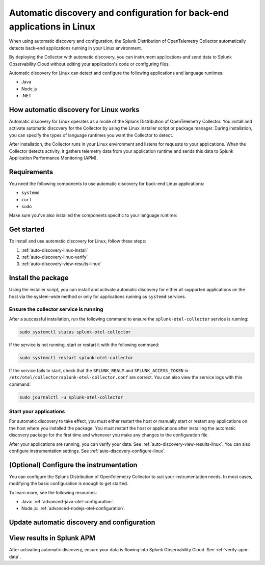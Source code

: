 .. _linux-backend-auto-discovery:

*****************************************************************************
Automatic discovery and configuration for back-end applications in Linux
*****************************************************************************

.. meta:: 
    :description: Get started with automatic discovery and configuration for back-end applications in Linux environments.

When using automatic discovery and configuration, the Splunk Distribution of OpenTelemetry Collector automatically detects back-end applications running in your Linux environment. 

By deploying the Collector with automatic discovery, you can instrument applications and send data to Splunk Observability Cloud without editing your application's code or configuring files.

Automatic discovery for Linux can detect and configure the following applications and language runtimes:

* Java
* Node.js
* .NET

How automatic discovery for Linux works
===================================================

Automatic discovery for Linux operates as a mode of the Splunk Distribution of OpenTelemetry Collector. You install and activate automatic discovery for the Collector by using the Linux installer script or package manager. During installation, you can specify the types of language runtimes you want the Collector to detect. 

After installation, the Collector runs in your Linux environment and listens for requests to your applications. When the Collector detects activity, it gathers telemetry data from your application runtime and sends this data to Splunk Application Performance Monitoring (APM).

Requirements
==================================================

You need the following components to use automatic discovery for back-end Linux applications:

* ``systemd``
* ``curl``
* ``sudo``

Make sure you've also installed the components specific to your language runtime:

.. tabs:: 

    .. tab:: Java

        Java version 8 or higher and supported libraries. See :ref:`java-otel-requirements` for more information.

    .. tab:: Node.js

        Node.js version 14 or higher and supported libraries. See :ref:`nodejs-otel-requirements` for more information.

    .. tab:: .NET

        .NET version 6.0 or higher and supported libraries. See :ref:`dotnet-otel-requirements` for more information.

        Automatic discovery for .NET is only supported for x86_64/AMD64 architectures.

Get started
===============================

To install and use automatic discovery for Linux, follow these steps:

#. :ref:`auto-discovery-linux-install`
#. :ref:`auto-discovery-linux-verify`
#. :ref:`auto-discovery-view-results-linux`

.. _auto-discovery-linux-install:

Install the package
=======================================

Using the installer script, you can install and activate automatic discovery for either all supported applications on the host via the system-wide method or only for applications running as ``systemd`` services. 


.. tabs:: 

    .. tab:: Java

        .. tabs::

            .. tab:: Installer script

                Using the installer script, you can install the automatic discovery package for Java and activate automatic discovery for Java for either all supported Java applications on the host via the system-wide method or for only Java applications running as ``systemd`` services.

                .. note:: By default, automatic discovery is activated for all languages (Java, Node.js, and .NET) when using the installer script. To deactivate automatic discovery for other languages, add the ``--without-instrumentation-sdk [language]`` option in the installer script command.
                
                .. tabs:: 

                    .. tab:: System-wide
                        
                        Run the installer script with the ``--with-instrumentation`` option, as shown in the following example. Replace  ``<SPLUNK_REALM>`` and ``<SPLUNK_ACCESS_TOKEN>`` with your Splunk Observability Cloud realm and token, respectively.

                        .. code-block:: bash

                            curl -sSL https://dl.signalfx.com/splunk-otel-collector.sh > /tmp/splunk-otel-collector.sh && \
                            sudo sh /tmp/splunk-otel-collector.sh --with-instrumentation --realm <SPLUNK_REALM> -- <SPLUNK_ACCESS_TOKEN>

                        .. note:: If you have a Log Observer entitlement or wish to collect logs for the target host, make sure Fluentd is installed and enabled in your Collector instance by specifying the ``--with-fluentd`` option.

                        The system-wide automatic discovery method automatically adds environment variables to ``/etc/splunk/zeroconfig/java.conf``.

                        To automatically define the optional ``deployment.environment`` resource attribute at installation time, run the installer script with the ``--deployment-environment <env>`` option. Replace ``<env>`` with the desired attribute value, for example, ``prod``, as shown in the following example:

                        .. code-block:: bash
                            :emphasize-lines: 2

                            curl -sSL https://dl.signalfx.com/splunk-otel-collector.sh > /tmp/splunk-otel-collector.sh && \
                            sudo sh /tmp/splunk-otel-collector.sh --with-instrumentation --deployment-environment prod \
                            --realm <SPLUNK_REALM> -- <SPLUNK_ACCESS_TOKEN>

                        You can activate AlwaysOn Profiling for CPU and memory, as well as metrics, using additional options, as in the following example:

                        .. code-block:: bash
                            :emphasize-lines: 4

                            curl -sSL https://dl.signalfx.com/splunk-otel-collector.sh > /tmp/splunk-otel-collector.sh && \
                            sudo sh /tmp/splunk-otel-collector.sh --with-instrumentation --deployment-environment prod \
                            --realm <SPLUNK_REALM> -- <SPLUNK_ACCESS_TOKEN> \
                            --enable-profiler --enable-profiler-memory --enable-metrics
                            
                        Next, ensure the service is running and restart your application. See :ref:`auto-discovery-linux-verify` and :ref:`auto-discovery-linux-restart-apps`. 
                
                    .. tab:: systemd

                        Run the installer script with the ``--with-systemd-instrumentation`` option, as shown in the following example. Replace  ``<SPLUNK_REALM>`` and ``<SPLUNK_ACCESS_TOKEN>`` with your Splunk Observability Cloud realm and token, respectively.
                        
                        .. code-block:: bash

                            curl -sSL https://dl.signalfx.com/splunk-otel-collector.sh > /tmp/splunk-otel-collector.sh && \
                            sudo sh /tmp/splunk-otel-collector.sh --with-systemd-instrumentation --realm <SPLUNK_REALM> -- <SPLUNK_ACCESS_TOKEN>
                        
                        The ``systemd`` instrumentation automatically adds environment variables to ``/usr/lib/systemd/system.conf.d/00-splunk-otel-auto-instrumentation.conf``.

                        .. note:: If you have a Log Observer entitlement or wish to collect logs for the target host, make sure Fluentd is installed and enabled in your Collector instance by specifying the ``--with-fluentd`` option. 

                        To automatically define the optional ``deployment.environment`` resource attribute at installation time, run the installer script with the ``--deployment-environment <env>`` option. Replace ``<env>`` with the desired attribute value, for example, ``prod``, as shown in the following example:

                        .. code-block:: bash
                            :emphasize-lines: 2

                            curl -sSL https://dl.signalfx.com/splunk-otel-collector.sh > /tmp/splunk-otel-collector.sh && \
                            sudo sh /tmp/splunk-otel-collector.sh --with-systemd-instrumentation --deployment-environment prod \
                            --realm <SPLUNK_REALM> -- <SPLUNK_ACCESS_TOKEN>

                        You can activate AlwaysOn Profiling for CPU and memory, as well as metrics, using additional options, as in the following example:

                        .. code-block:: bash
                            :emphasize-lines: 4

                            curl -sSL https://dl.signalfx.com/splunk-otel-collector.sh > /tmp/splunk-otel-collector.sh && \
                            sudo sh /tmp/splunk-otel-collector.sh --with-systemd-instrumentation --deployment-environment prod \
                            --realm <SPLUNK_REALM> -- <SPLUNK_ACCESS_TOKEN> \
                            --enable-profiler --enable-profiler-memory --enable-metrics
                            
                        Next, ensure the service is running and restart your application. See :ref:`auto-discovery-linux-verify` and :ref:`auto-discovery-linux-restart-apps`. 

            .. tab::  Linux packages

                .. note:: You must first install the Splunk OpenTelemetry Collector using the :ref:`linux-packages`.

                After installing the Collector, follow these steps to install the package using the Debian or RPM repositories with ``root`` privileges:

                1. You can either download the ``splunk-otel-auto-instrumentation`` package directly from the :new-page:`GitHub Releases page <https://github.com/signalfx/splunk-otel-collector/releases>` or add the Splunk repository to the package repositories on your Linux host. See :new-page:`Debian or RPM package repositories <https://docs.splunk.com/Observability/gdi/opentelemetry/install-linux.html#debian-or-rpm-packages>` for instructions on how to configure your package repository.

                2. Run the following commands to install the package. Replace ``<path to splunk-otel-auto-instrumentation deb/rpm>`` with the local path to the downloaded package.

                    .. tabs::

                        .. code-tab:: bash Debian
                                
                            sudo dpkg -i <path to splunk-otel-auto-instrumentation deb>
                                
                        .. code-tab:: bash RPM
                                
                            sudo rpm -ivh <path to splunk-otel-auto-instrumentation rpm>

                3. Edit the ``/etc/otel/collector/splunk-otel-collector.conf`` file to set the ``SPLUNK_ACCESS_TOKEN`` and ``SPLUNK_REALM`` variables to the values you got earlier. If the file does not exist, use the provided sample at ``/etc/otel/collector/splunk-otel-collector.conf.example`` as a starting point.

                    .. code-block:: bash

                        SPLUNK_ACCESS_TOKEN=<access_token>
                        SPLUNK_REALM=<realm>

                4. Start the collector service:

                    .. code-block:: bash

                        sudo systemctl start splunk-otel-collector

                5. :ref:`auto-discovery-linux-verify`.
                6. :ref:`auto-discovery-linux-restart-apps`.

            .. tab:: Ansible

                See :ref:`ansible-zero-config`.

            .. tab:: Chef

                See :ref:`chef-zero-config`.

            .. tab:: Puppet

                See :ref:`puppet-zero-config`.
                
            .. tab:: Salt

                See :ref:`salt-zero-config-java`.


    .. tab:: Node.js 

        The installer script installs the Node.js package using the ``npm install`` command. To specify a custom path to ``npm`` for installation, use the ``--npm-path <path>`` option as in the following example:

        .. code-block:: bash

            --npm-path /custom/path/to/npm

        .. tabs::

            .. tab:: Installer script

                Using the installer script, you can install and activate automatic discovery for Node.js for either all supported Node.js applications on the host via the system-wide method or for only Node.js applications running as ``systemd`` services.

                .. note:: By default, automatic discovery is activated for all languages (Java, Node.js, and .NET) when using the installer script. To deactivate automatic discovery for other languages, add the ``--without-instrumentation-sdk [language]`` option in the installer script command.

                .. tabs::

                    .. tab:: System-wide

                        To install the package, run the Collector installer script with the ``--with-instrumentation`` option. The installer script will install the Collector and the Node.js agent from the Splunk Distribution of OpenTelemetry JS. The Node.js agent automatically loads when a Node.js application starts on the local machine.

                        Run the installer script with the ``--with-instrumentation`` option, as shown in the following example. Replace  ``<SPLUNK_REALM>`` and ``<SPLUNK_ACCESS_TOKEN>`` with your Splunk Observability Cloud realm and token, respectively.

                            .. code-block:: bash

                                curl -sSL https://dl.signalfx.com/splunk-otel-collector.sh > /tmp/splunk-otel-collector.sh && \
                                sh /tmp/splunk-otel-collector.sh --with-instrumentation --realm <SPLUNK_REALM> -- <SPLUNK_ACCESS_TOKEN>

                            .. note:: If you have a Log Observer entitlement or wish to collect logs for the target host, make sure Fluentd is installed and enabled in your Collector instance by specifying the ``--with-fluentd`` option. 

                        The system-wide automatic discovery method automatically adds environment variables to ``/etc/splunk/zeroconfig/node.conf``.

                        You can activate AlwaysOn Profiling for CPU and memory, as well as metrics, using additional options, as in the following example:

                        .. code-block:: bash
                            :emphasize-lines: 4

                            curl -sSL https://dl.signalfx.com/splunk-otel-collector.sh > /tmp/splunk-otel-collector.sh && \
                            sudo sh /tmp/splunk-otel-collector.sh --with-instrumentation --deployment-environment prod \
                            --realm <SPLUNK_REALM> -- <SPLUNK_ACCESS_TOKEN> \
                            --enable-profiler --enable-profiler-memory --enable-metrics

                        Next, ensure the collector service is running and restart your Node.js application(s). See :ref:`auto-discovery-linux-verify` and :ref:`auto-discovery-linux-restart-apps`. 

                    .. tab:: systemd

                        Run the installer script with the ``--with-systemd-instrumentation`` option, as shown in the following example. Replace  ``<SPLUNK_REALM>`` and ``<SPLUNK_ACCESS_TOKEN>`` with your Splunk Observability Cloud realm and token, respectively.
                            
                            .. code-block:: bash

                                curl -sSL https://dl.signalfx.com/splunk-otel-collector.sh > /tmp/splunk-otel-collector.sh && \
                                sudo sh /tmp/splunk-otel-collector.sh --with-systemd-instrumentation --realm <SPLUNK_REALM> -- <SPLUNK_ACCESS_TOKEN>
                            
                            The ``systemd`` automatic discovery method automatically adds environment variables to ``/usr/lib/systemd/system.conf.d/00-splunk-otel-auto-instrumentation.conf``.

                            .. note:: If you have a Log Observer entitlement or wish to collect logs for the target host, make sure Fluentd is installed and enabled in your Collector instance by specifying the ``--with-fluentd`` option.

                        You can activate AlwaysOn Profiling for CPU and memory, as well as metrics, using additional options, as in the following example:

                        .. code-block:: bash
                            :emphasize-lines: 4

                            curl -sSL https://dl.signalfx.com/splunk-otel-collector.sh > /tmp/splunk-otel-collector.sh && \
                            sudo sh /tmp/splunk-otel-collector.sh --with-systemd-instrumentation --deployment-environment prod \
                            --realm <SPLUNK_REALM> -- <SPLUNK_ACCESS_TOKEN> \
                            --enable-profiler --enable-profiler-memory --enable-metrics

                        Next, ensure the collector service is running and restart your Node.js application(s). See :ref:`auto-discovery-linux-verify` and :ref:`auto-discovery-linux-restart-apps`.  

            
            .. tab:: Chef

                See :ref:`chef-zero-config`.

            .. tab:: Puppet

                See :ref:`puppet-zero-config`.

    .. tab:: .NET

        Using the installer script, you can install and activate automatic discovery for .NET for either all supported .NET applications on the host via the system-wide method or for only .NET applications running as ``systemd`` services.

        .. note:: By default, automatic discovery is activated for all languages (Java, Node.js, and .NET) when using the installer script. To deactivate automatic discovery for other languages, add the ``--without-instrumentation-sdk [language]`` option in the installer script command.

        .. tabs:: 

            .. tab:: System-wide
                        
                Run the installer script with the ``--with-instrumentation`` option, as shown in the following example. Replace  ``<SPLUNK_REALM>`` and ``<SPLUNK_ACCESS_TOKEN>`` with your Splunk Observability Cloud realm and token, respectively.

                .. code-block:: bash

                    curl -sSL https://dl.signalfx.com/splunk-otel-collector.sh > /tmp/splunk-otel-collector.sh && \
                    sudo sh /tmp/splunk-otel-collector.sh --with-instrumentation --realm <SPLUNK_REALM> -- <SPLUNK_ACCESS_TOKEN>

                .. note:: If you have a Log Observer entitlement or wish to collect logs for the target host, make sure Fluentd is installed and enabled in your Collector instance by specifying the ``--with-fluentd`` option.

                The system-wide automatic discovery method automatically adds environment variables to ``/etc/splunk/zeroconfig/dotnet.conf``.

                To automatically define the optional ``deployment.environment`` resource attribute at installation time, run the installer script with the ``--deployment-environment <env>`` option. Replace ``<env>`` with the desired attribute value, for example, ``prod``, as shown in the following example:

                .. code-block:: bash
                    :emphasize-lines: 2

                    curl -sSL https://dl.signalfx.com/splunk-otel-collector.sh > /tmp/splunk-otel-collector.sh && \
                    sudo sh /tmp/splunk-otel-collector.sh --with-instrumentation --deployment-environment prod \
                    --realm <SPLUNK_REALM> -- <SPLUNK_ACCESS_TOKEN>

                You can activate AlwaysOn Profiling for CPU and memory, as well as metrics, using additional options, as in the following example:

                .. code-block:: bash
                    :emphasize-lines: 4

                    curl -sSL https://dl.signalfx.com/splunk-otel-collector.sh > /tmp/splunk-otel-collector.sh && \
                    sudo sh /tmp/splunk-otel-collector.sh --with-instrumentation --deployment-environment prod \
                    --realm <SPLUNK_REALM> -- <SPLUNK_ACCESS_TOKEN> \
                    --enable-profiler --enable-profiler-memory --enable-metrics
                            
                Next, ensure the service is running and restart your application. See :ref:`auto-discovery-linux-verify` and :ref:`auto-discovery-linux-restart-apps`. 
                
            .. tab:: systemd

                Run the installer script with the ``--with-systemd-instrumentation`` option, as shown in the following example. Replace  ``<SPLUNK_REALM>`` and ``<SPLUNK_ACCESS_TOKEN>`` with your Splunk Observability Cloud realm and token, respectively.
                        
                .. code-block:: bash

                    curl -sSL https://dl.signalfx.com/splunk-otel-collector.sh > /tmp/splunk-otel-collector.sh && \
                    sudo sh /tmp/splunk-otel-collector.sh --with-systemd-instrumentation --realm <SPLUNK_REALM> -- <SPLUNK_ACCESS_TOKEN>
                        
                The ``systemd`` instrumentation automatically adds environment variables to ``/usr/lib/systemd/system.conf.d/00-splunk-otel-auto-instrumentation.conf``.

                .. note:: If you have a Log Observer entitlement or wish to collect logs for the target host, make sure Fluentd is installed and enabled in your Collector instance by specifying the ``--with-fluentd`` option. 

                To automatically define the optional ``deployment.environment`` resource attribute at installation time, run the installer script with the ``--deployment-environment <env>`` option. Replace ``<env>`` with the desired attribute value, for example, ``prod``, as shown in the following example:

                .. code-block:: bash
                    :emphasize-lines: 2

                    curl -sSL https://dl.signalfx.com/splunk-otel-collector.sh > /tmp/splunk-otel-collector.sh && \
                    sudo sh /tmp/splunk-otel-collector.sh --with-systemd-instrumentation --deployment-environment prod \
                    --realm <SPLUNK_REALM> -- <SPLUNK_ACCESS_TOKEN>

                You can activate AlwaysOn Profiling for CPU and memory, as well as metrics, using additional options, as in the following example:

                .. code-block:: bash
                    :emphasize-lines: 4

                    curl -sSL https://dl.signalfx.com/splunk-otel-collector.sh > /tmp/splunk-otel-collector.sh && \
                    sudo sh /tmp/splunk-otel-collector.sh --with-systemd-instrumentation --deployment-environment prod \
                    --realm <SPLUNK_REALM> -- <SPLUNK_ACCESS_TOKEN> \
                    --enable-profiler --enable-profiler-memory --enable-metrics
                            
                Next, ensure the service is running and restart your application. See :ref:`auto-discovery-linux-verify` and :ref:`auto-discovery-linux-restart-apps`. 

.. _auto-discovery-linux-verify:

Ensure the collector service is running
--------------------------------------------

After a successful installation, run the following command to ensure the ``splunk-otel-collector`` service is running:

.. code-block:: bash

   sudo systemctl status splunk-otel-collector

If the service is not running, start or restart it with the following command:

.. code-block:: bash

   sudo systemctl restart splunk-otel-collector

If the service fails to start, check that the ``SPLUNK_REALM`` and ``SPLUNK_ACCESS_TOKEN`` in ``/etc/otel/collector/splunk-otel-collector.conf`` are correct. You can also view the service logs with this command:

.. code-block:: bash

   sudo journalctl -u splunk-otel-collector

.. _auto-discovery-linux-restart-apps:

Start your applications
------------------------------------------------

For automatic discovery to take effect, you must either restart the host or manually start or restart any applications on the host where you installed the package. You must restart the host or applications after installing the automatic discovery package for the first time and whenever you make any changes to the configuration file. 

After your applications are running, you can verify your data. See :ref:`auto-discovery-view-results-linux`. You can also configure instrumentation settings. See :ref:`auto-discovery-configure-linux`. 

.. _auto-discovery-configure-linux:

(Optional) Configure the instrumentation
====================================================

You can configure the Splunk Distribution of OpenTelemetry Collector to suit your instrumentation needs. In most cases, modifying the basic configuration is enough to get started.

To learn more, see the following resources:

* Java: :ref:`advanced-java-otel-configuration`.
* Node.js: :ref:`advanced-nodejs-otel-configuration`.

.. _auto-discovery-upgrade-package:

Update automatic discovery and configuration
============================================


.. tabs:: 

    .. tab:: Java

        You can upgrade the package by using the package repository or by using Debian or RPM packages. 

        .. tabs:: 

            .. tab:: Package repository

                If you installed the package using the installer script, or if you configured the Debian or RPM package repositories manually, run the following commands according to your platform. Upgrading the package requires ``root`` privileges. 

                .. tabs:: 

                    .. tab:: Debian

                        Run the following commands:

                        .. code-block:: bash

                            sudo apt-get update
                            sudo apt-get --only-upgrade splunk-otel-auto-instrumentation

                        You might see a prompt to keep or overwrite the configuration file at ``/usr/lib/splunk-instrumentation/instrumentation.conf``. If you choose to overwrite, the configuration file reverts to the default file provided by the upgraded package.

                    .. tab:: RPM

                        For the RPM package management system, run the following commands:

                        yum:

                        .. code-block:: bash

                            sudo yum upgrade splunk-otel-auto-instrumentation

                        dnf: 

                        .. code-block:: bash

                            sudo dnf upgrade splunk-otel-auto-instrumentation

                        zypper:

                        .. code-block:: bash

                            sudo zypper refresh
                            sudo zypper update splunk-otel-auto-instrumentation

                        After you've upgraded the packages, manually start or restart the Java applications on the host for the changes to take effect.

            .. tab:: Debian/RPM packages

                To manually upgrade the package:

                1. Download the ``splunk-auto-auto-instrumentation`` Debian or RPM package for the target system from the :new-page:`GitHub Releases page <https://github.com/signalfx/splunk-otel-collector/releases>`.

                2. Run the following commands to install the package. Replace ``<path to splunk-otel-auto-instrumentation deb/rpm>`` with the local path to the downloaded package:

                .. tabs::

                    .. code-tab:: bash Debian
                    
                        sudo dpkg -i <path to splunk-otel-auto-instrumentation deb>
                    
                    .. code-tab:: bash RPM
                    
                        sudo rpm -Uvh <path to splunk-otel-auto-instrumentation rpm>

                After upgrading the Debian package, you might see a prompt to keep or overwrite the configuration file at ``/usr/lib/splunk-instrumentation/instrumentation.conf``. If you choose to overwrite, the configuration file reverts to the default file provided by the upgraded package.

                You can also upgrade using the same package repositories as the Collector. See :new-page:`Debian or RPM packages <https://docs.splunk.com/Observability/gdi/opentelemetry/install-linux.html#debian-or-rpm-packages>` for more information.

    .. tab:: Node.js 

        To update the Node.js agent to the latest provided version, you must first update the ``splunk-otel-auto-instrumentation`` package.

        You can upgrade the package by using the package repository or by using Debian or RPM packages. 

        .. tabs:: 

            .. tab:: Package repository

                If you installed the package using the installer script, or if you configured the Debian or RPM package repositories manually, run the following commands according to your platform. Upgrading the package requires ``root`` privileges. 

                .. tabs:: 

                    .. tab:: Debian

                        Run the following commands:

                        .. code-block:: bash

                            sudo apt-get update
                            sudo apt-get --only-upgrade splunk-otel-auto-instrumentation

                        You might see a prompt to keep or overwrite the configuration file at ``/usr/lib/splunk-instrumentation/instrumentation.conf``. If you choose to overwrite, the configuration file reverts to the default file provided by the upgraded package.

                    .. tab:: RPM

                        For the RPM package management system, run the following commands:

                        yum:

                        .. code-block:: bash

                            sudo yum upgrade splunk-otel-auto-instrumentation

                        dnf: 

                        .. code-block:: bash

                            sudo dnf upgrade splunk-otel-auto-instrumentation

                        zypper:

                        .. code-block:: bash

                            sudo zypper refresh
                            sudo zypper update splunk-otel-auto-instrumentation

                        After you've upgraded the packages, manually start or restart the Java applications on the host for the changes to take effect.

            .. tab:: Debian/RPM packages

                To manually upgrade the package:

                1. Download the ``splunk-auto-auto-instrumentation`` Debian or RPM package for the target system from the :new-page:`GitHub Releases page <https://github.com/signalfx/splunk-otel-collector/releases>`.

                2. Run the following commands to install the package. Replace ``<path to splunk-otel-auto-instrumentation deb/rpm>`` with the local path to the downloaded package:

                .. tabs::

                    .. code-tab:: bash Debian
                    
                        sudo dpkg -i <path to splunk-otel-auto-instrumentation deb>
                    
                    .. code-tab:: bash RPM
                    
                        sudo rpm -Uvh <path to splunk-otel-auto-instrumentation rpm>

                After upgrading the Debian package, you might see a prompt to keep or overwrite the configuration file at ``/usr/lib/splunk-instrumentation/instrumentation.conf``. If you choose to overwrite, the configuration file reverts to the default file provided by the upgraded package.

                You can also upgrade using the same package repositories as the Collector. See :new-page:`Debian or RPM packages <https://docs.splunk.com/Observability/gdi/opentelemetry/install-linux.html#debian-or-rpm-packages>` for more information.

        After updating the ``splunk-otel-auto-instrumentation`` package, run the following command:

        .. code-block:: bash

            cd /usr/lib/splunk-instrumentation/splunk-otel-js && \
            sudo npm install /usr/lib/splunk-instrumentation/splunk-otel-js.tgz


        The default automatic discovery configuration expects the Node.js agent to be installed under the ``/usr/lib/splunk-instrumentation/splunk-otel-js`` path. 

        If the Node.js agent is installed under a different path, manually update the path for the ``NODE_OPTIONS`` environment variable in either ``/etc/splunk/zeroconfig/node.conf`` for system-wide services or ``/usr/lib/systemd/system.conf.d/00-splunk-otel-auto-instrumentation.conf`` for ``systemd`` services. For example:

        .. code-block:: yaml

            NODE_OPTIONS=-r /custom/nodejs/install/path/@splunk/otel/instrument

.. _auto-discovery-view-results-linux:

View results in Splunk APM
====================================================

After activating automatic discovery, ensure your data is flowing into Splunk Observability Cloud. See :ref:`verify-apm-data`. 
    